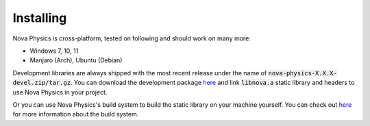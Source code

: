 ==========
Installing
==========

Nova Physics is cross-platform, tested on following and should work on many more:

* Windows 7, 10, 11
* Manjaro (Arch), Ubuntu (Debian)

Development libraries are always shipped with the most recent release under the name of :code:`nova-physics-X.X.X-devel.zip/tar.gz`. You can download the development package `here <https://github.com/kadir014/nova-physics/releases>`__ and link :code:`libnova.a` static library and headers to use Nova Physics in your project.

Or you can use Nova Physics's build system to build the static library on your machine yourself. You can check out `here <https://github.com/kadir014/nova-physics/blob/main/BUILDING.md>`__ for more information about the build system.